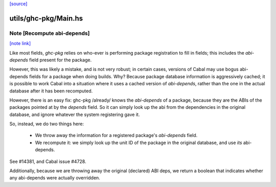 `[source] <https://gitlab.haskell.org/ghc/ghc/tree/master/utils/ghc-pkg/Main.hs>`_

utils/ghc-pkg/Main.hs
=====================


Note [Recompute abi-depends]
~~~~~~~~~~~~~~~~~~~~~~~~~~~~

`[note link] <https://gitlab.haskell.org/ghc/ghc/tree/master/utils/ghc-pkg/Main.hs#L1289>`__

Like most fields, `ghc-pkg` relies on who-ever is performing package
registration to fill in fields; this includes the `abi-depends` field present
for the package.

However, this was likely a mistake, and is not very robust; in certain cases,
versions of Cabal may use bogus abi-depends fields for a package when doing
builds. Why? Because package database information is aggressively cached; it is
possible to work Cabal into a situation where it uses a cached version of
`abi-depends`, rather than the one in the actual database after it has been
recomputed.

However, there is an easy fix: ghc-pkg /already/ knows the `abi-depends` of a
package, because they are the ABIs of the packages pointed at by the `depends`
field. So it can simply look up the abi from the dependencies in the original
database, and ignore whatever the system registering gave it.

So, instead, we do two things here:

  - We throw away the information for a registered package's `abi-depends` field.

  - We recompute it: we simply look up the unit ID of the package in the original
    database, and use *its* abi-depends.

See #14381, and Cabal issue #4728.

Additionally, because we are throwing away the original (declared) ABI deps, we
return a boolean that indicates whether any abi-depends were actually
overridden.

